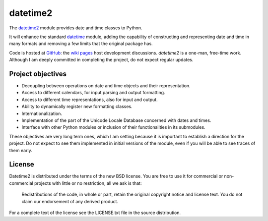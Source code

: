 =========
datetime2
=========

The `datetime2 <http://pypi.python.org/pypi/datetime2>`_ module provides date
and time classes to Python.

It will enhance the standard `datetime <http://docs.python.org/py3k/library/datetime.html>`_
module, adding the capability of constructing and representing date and time in
many formats and removing a few limits that the original package has.

Code is hosted at `GitHub <http://github.com/fricciardi/datetime2>`_: the
`wiki pages <https://github.com/fricciardi/datetime2/wiki>`_ host development
discussions. *datetime2* is a one-man, free-time work. Although I am deeply
committed in completing the project, do not expect regular updates.

Project objectives
==================

* Decoupling between operations on date and time objects and their
  representation.
* Access to different calendars, for input parsing and output formatting.
* Access to different time representations, also for input and output.
* Ability to dynamically register new formatting classes.
* Internationalization.
* Implementation of the part of the Unicode Locale Database concerned with
  dates and times.
* Interface with other Python modules or inclusion of their
  functionalities in its submodules.

These objectives are very long term ones, which I am setting because it is
important to establish a direction for the project. Do not expect to see them
implemented in initial versions of the module, even if you will be able to see
traces of them early.

License
=======

Datetime2 is distributed under the terms of the new BSD license. You are free
to use it for commercial or non-commercial projects with little or no
restriction, all we ask is that:

    Redistributions of the code, in whole or part, retain the original
    copyright notice and license text. You do not claim our endorsement
    of any derived product.

For a complete text of the license see the LICENSE.txt file in the source distribution.


